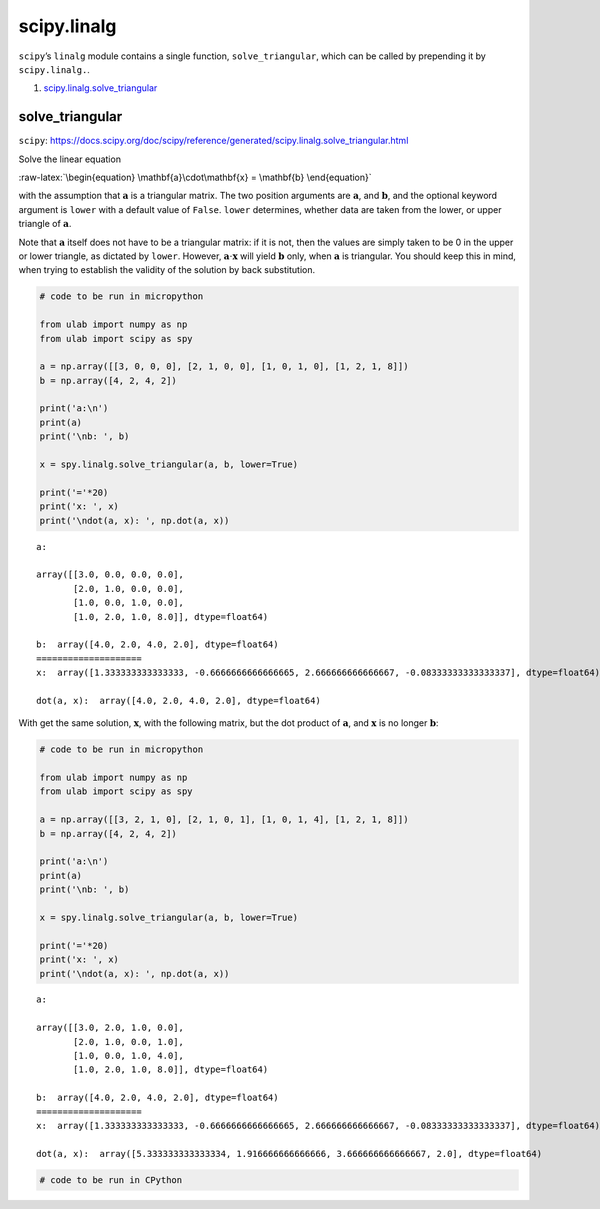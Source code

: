 
scipy.linalg
============

``scipy``\ ’s ``linalg`` module contains a single function,
``solve_triangular``, which can be called by prepending it by
``scipy.linalg.``.

1. `scipy.linalg.solve_triangular <#solve_triangular>`__

solve_triangular
----------------

``scipy``:
https://docs.scipy.org/doc/scipy/reference/generated/scipy.linalg.solve_triangular.html

Solve the linear equation

:raw-latex:`\begin{equation}
\mathbf{a}\cdot\mathbf{x} = \mathbf{b}
\end{equation}`

with the assumption that :math:`\mathbf{a}` is a triangular matrix. The
two position arguments are :math:`\mathbf{a}`, and :math:`\mathbf{b}`,
and the optional keyword argument is ``lower`` with a default value of
``False``. ``lower`` determines, whether data are taken from the lower,
or upper triangle of :math:`\mathbf{a}`.

Note that :math:`\mathbf{a}` itself does not have to be a triangular
matrix: if it is not, then the values are simply taken to be 0 in the
upper or lower triangle, as dictated by ``lower``. However,
:math:`\mathbf{a}\cdot\mathbf{x}` will yield :math:`\mathbf{b}` only,
when :math:`\mathbf{a}` is triangular. You should keep this in mind,
when trying to establish the validity of the solution by back
substitution.

.. code::
        
    # code to be run in micropython
    
    from ulab import numpy as np
    from ulab import scipy as spy
    
    a = np.array([[3, 0, 0, 0], [2, 1, 0, 0], [1, 0, 1, 0], [1, 2, 1, 8]])
    b = np.array([4, 2, 4, 2])
    
    print('a:\n')
    print(a)
    print('\nb: ', b)
    
    x = spy.linalg.solve_triangular(a, b, lower=True)
    
    print('='*20)
    print('x: ', x)
    print('\ndot(a, x): ', np.dot(a, x))

.. parsed-literal::

    a:
    
    array([[3.0, 0.0, 0.0, 0.0],
           [2.0, 1.0, 0.0, 0.0],
           [1.0, 0.0, 1.0, 0.0],
           [1.0, 2.0, 1.0, 8.0]], dtype=float64)
    
    b:  array([4.0, 2.0, 4.0, 2.0], dtype=float64)
    ====================
    x:  array([1.333333333333333, -0.6666666666666665, 2.666666666666667, -0.08333333333333337], dtype=float64)
    
    dot(a, x):  array([4.0, 2.0, 4.0, 2.0], dtype=float64)
    
    


With get the same solution, :math:`\mathbf{x}`, with the following
matrix, but the dot product of :math:`\mathbf{a}`, and
:math:`\mathbf{x}` is no longer :math:`\mathbf{b}`:

.. code::
        
    # code to be run in micropython
    
    from ulab import numpy as np
    from ulab import scipy as spy
    
    a = np.array([[3, 2, 1, 0], [2, 1, 0, 1], [1, 0, 1, 4], [1, 2, 1, 8]])
    b = np.array([4, 2, 4, 2])
    
    print('a:\n')
    print(a)
    print('\nb: ', b)
    
    x = spy.linalg.solve_triangular(a, b, lower=True)
    
    print('='*20)
    print('x: ', x)
    print('\ndot(a, x): ', np.dot(a, x))

.. parsed-literal::

    a:
    
    array([[3.0, 2.0, 1.0, 0.0],
           [2.0, 1.0, 0.0, 1.0],
           [1.0, 0.0, 1.0, 4.0],
           [1.0, 2.0, 1.0, 8.0]], dtype=float64)
    
    b:  array([4.0, 2.0, 4.0, 2.0], dtype=float64)
    ====================
    x:  array([1.333333333333333, -0.6666666666666665, 2.666666666666667, -0.08333333333333337], dtype=float64)
    
    dot(a, x):  array([5.333333333333334, 1.916666666666666, 3.666666666666667, 2.0], dtype=float64)
    
    


.. code::

    # code to be run in CPython
    
